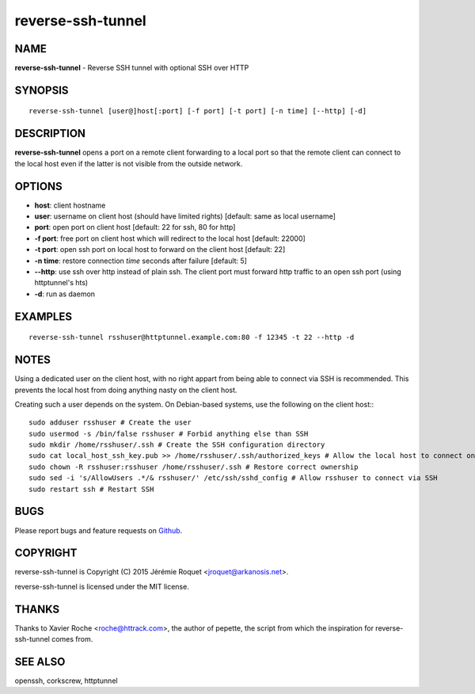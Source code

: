 reverse-ssh-tunnel
========

NAME
----

**reverse-ssh-tunnel** - Reverse SSH tunnel with optional SSH over HTTP

SYNOPSIS
--------

::

    reverse-ssh-tunnel [user@]host[:port] [-f port] [-t port] [-n time] [--http] [-d]


DESCRIPTION
-----------

**reverse-ssh-tunnel** opens a port on a remote client forwarding to a local port so that the remote client can connect to the local host even if the latter is not visible from the outside network.

OPTIONS
-------

* **host**: client hostname
* **user**: username on client host (should have limited rights) [default: same as local username]
* **port**: open port on client host [default: 22 for ssh, 80 for http]
* **-f port**: free port on client host which will redirect to the local host [default: 22000]
* **-t port**: open ssh port on local host to forward on the client host [default: 22]
* **-n time**: restore connection *time* seconds after failure [default: 5]
* **--http**: use ssh over http instead of plain ssh. The client port must forward http traffic to an open ssh port (using httptunnel's hts)
* **-d**: run as daemon

EXAMPLES
--------

::

    reverse-ssh-tunnel rsshuser@httptunnel.example.com:80 -f 12345 -t 22 --http -d

NOTES
-----

Using a dedicated user on the client host, with no right appart from being able to connect via SSH is recommended. This prevents the local host from doing anything nasty on the client host.

Creating such a user depends on the system. On Debian-based systems, use the following on the client host:::

    sudo adduser rsshuser # Create the user
    sudo usermod -s /bin/false rsshuser # Forbid anything else than SSH
    sudo mkdir /home/rsshuser/.ssh # Create the SSH configuration directory
    sudo cat local_host_ssh_key.pub >> /home/rsshuser/.ssh/authorized_keys # Allow the local host to connect on the client host as rsshuser
    sudo chown -R rsshuser:rsshuser /home/rsshuser/.ssh # Restore correct ownership
    sudo sed -i 's/AllowUsers .*/& rsshuser/' /etc/ssh/sshd_config # Allow rsshuser to connect via SSH
    sudo restart ssh # Restart SSH

BUGS
----

Please report bugs and feature requests on `Github <https://github.com/Arkanosis/reverse-ssh-tunnel/issues>`_.

COPYRIGHT
---------

reverse-ssh-tunnel is Copyright (C) 2015 Jérémie Roquet <jroquet@arkanosis.net>.

reverse-ssh-tunnel is licensed under the MIT license.

THANKS
------

Thanks to Xavier Roche <roche@httrack.com>, the author of pepette, the script from which the inspiration for reverse-ssh-tunnel comes from.

SEE ALSO
--------

openssh, corkscrew, httptunnel
